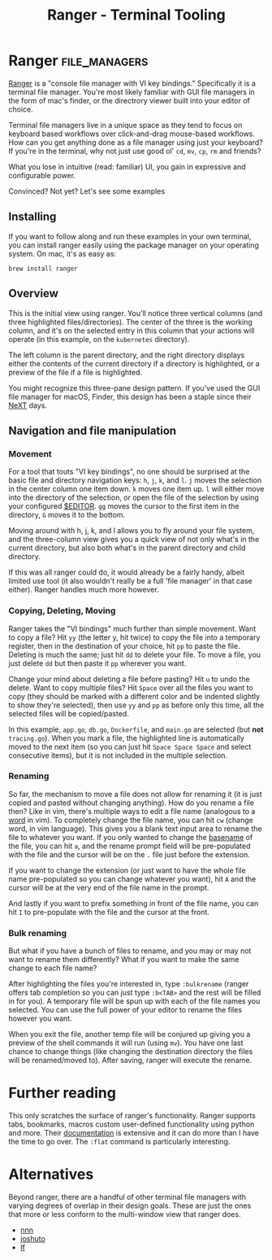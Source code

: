 #+TITLE: Ranger - Terminal Tooling
#+STARTUP: inlineimages

* Ranger                                    :file_managers:
  [[https://ranger.github.io/][Ranger]] is a "console file manager with VI key bindings." Specifically it is a terminal
  file manager. You're most likely familiar with GUI file managers in the form of mac's
  finder, or the directrory viewer built into your editor of choice.

  Terminal file managers live in a unique space as they tend to focus on keyboard based
  workflows over click-and-drag mouse-based workflows. How can you get anything done as
  a file manager using just your keyboard? If you're in the terminal, why not just use
  good ol' ~cd~, ~mv~, ~cp~, ~rm~ and friends?

  What you lose in intuitive (read: familiar) UI, you gain in expressive and configurable
  power.

  Convinced? Not yet? Let's see some examples

** Installing

  If you want to follow along and run these examples in your own terminal, you can install
  ranger easily using the package manager on your operating system. On mac, it's as easy
  as:

  #+begin_src shell
    brew install ranger
  #+end_src

** Overview

 #+attr_html: :width 900px
 [[../../images/terminal_tooling/posts/2023_10_06_ranger/dir_view.png]]

  This is the initial view using ranger. You'll notice three vertical columns (and three
  highlighted files/directories). The center of the three is the working column, and it's on
  the selected entry in this column that your actions will operate (in this example, on the
  =kubernetes= directory).

  The left column is the parent directory, and the right directory displays either the contents
  of the current directory if a directory is highlighted, or a preview of the file if a file
  is highlighted.

#+attr_html: :width 900px
[[../../images/terminal_tooling/posts/2023_10_06_ranger/file_view.png]]
 
  You might recognize this three-pane design pattern. If you've used the GUI file manager
  for macOS, Finder, this design has been a staple since their [[https://flaming.codes/posts/miller-columns-filesystem-ui][NeXT]] days.

#+attr_html: :width 900px
[[../../images/terminal_tooling/posts/2023_10_06_ranger/finder.png]]


** Navigation and file manipulation

*** Movement

  For a tool that touts "VI key bindings", no one should be surprised at the basic file
  and directory navigation keys: =h=, =j=, =k=, and =l=. =j= moves the selection in the center column one item
  down. =k= moves one item up. =l= will either move into the directory of the selection, or open the
  file of the selection by using your configured [[https://bash.cyberciti.biz/guide/$EDITOR_variable][$EDITOR]]. ~gg~ moves the cursor to the first item
  in the directory, ~G~ moves it to the bottom.

  Moving around with h, j, k, and l allows you to fly around your file system, and the three-column
  view gives you a quick view of not only what's in the current directory, but also both what's in
  the parent directory and child directory.

  If this was all ranger could do, it would already be a fairly handy, albeit limited use tool
  (it also wouldn't really be a full 'file manager' in that case either). Ranger handles much
  more however.

*** Copying, Deleting, Moving

  Ranger takes the "VI bindings" much further than simple movement. Want to copy a file? Hit
  ~yy~ (the letter y, hit twice) to copy the file into a temporary register, then in the
  destination of your choice, hit ~pp~ to paste the file. Deleting is much the same; just hit
  ~dd~ to delete your file. To move a file, you just delete ~dd~ but then paste it ~pp~ wherever
  you want.

  Change your mind about deleting a file before pasting? Hit ~u~ to undo the delete. Want
  to copy multiple files? Hit ~Space~ over all the files you want to copy (they should be marked
  with a different color and be indented slightly to show they're selected), then use ~yy~ and ~pp~
  as before only this time, all the selected files will be copied/pasted.

#+attr_html: :width 900px
[[../../images/terminal_tooling/posts/2023_10_06_ranger/multiple_selection.png]]

  In this example, =app.go=, =db.go=, =Dockerfile=, and =main.go= are selected (but *not* =tracing.go=).
  When you mark a file, the highlighted line is automatically moved to the next item (so you
  can just hit ~Space Space Space~ and select consecutive items), but it is not included in
  the multiple selection.

*** Renaming

  So far, the mechanism to move a file does not allow for renaming it (it is just copied
  and pasted without changing anything). How do you rename a file then? Like in vim, there's
  multiple ways to edit a file name (analogous to a [[https://learnbyexample.github.io/tips/vim-tip-22/][word]] in vim). To completely change the
  file name, you can hit ~cw~ (change word, in vim language). This gives you a blank text
  input area to rename the file to whatever you want. If you only wanted to change the
  [[https://linux.die.net/man/1/basename][basename]] of the file, you can hit ~a~, and the rename prompt field will be pre-populated
  with the file and the cursor will be on the =.= file just before the extension.

#+attr_html: :width 275px
[[../../images/terminal_tooling/posts/2023_10_06_ranger/rename_lower_case_a.png]]

  If you want to change the extension (or just want to have the whole file name pre-populated
  so you can change whatever you want), hit ~A~ and the cursor will be at the very end of the file
  name in the prompt.

#+attr_html: :width 275px
[[../../images/terminal_tooling/posts/2023_10_06_ranger/rename_upper_case_a.png]]

  And lastly if you want to prefix something in front of the file name, you can hit ~I~ to
  pre-populate with the file and the cursor at the front.

#+attr_html: :width 275px
[[../../images/terminal_tooling/posts/2023_10_06_ranger/rename_capital_i.png]]

*** Bulk renaming

   But what if you have a bunch of files to rename, and you may or may not want to rename
   them differently? What if you want to make the same change to each file name?

   After highlighting the files you're interested in, type ~:bulkrename~ (ranger offers tab
   completion so you can just type ~:b<TAB>~ and the rest will be filled in for you). A temporary
   file will be spun up with each of the file names you selected. You can use the full power of
   your editor to rename the files however you want.

#+attr_html: :width 900px
[[../../images/terminal_tooling/posts/2023_10_06_ranger/bulk_rename_1.png]]

   When you exit the file, another temp file
   will be conjured up giving you a preview of the shell commands it will run (using ~mv~).
   You have one last chance to change things (like changing the destination directory the files
   will be renamed/moved to). After saving, ranger will execute the rename.

#+attr_html: :width 900px
[[../../images/terminal_tooling/posts/2023_10_06_ranger/bulk_rename_2.png]]


* Further reading

  This only scratches the surface of ranger's functionality. Ranger supports tabs, bookmarks, macros
  custom user-defined functionality using python and more. Their [[https://github.com/ranger/ranger/wiki/Official-user-guide][documentation]] is extensive
  and it can do more than I have the time to go over. The =:flat= command is particularly interesting.

* Alternatives

  Beyond ranger, there are a handful of other terminal file managers with varying degrees of
  overlap in their design goals. These are just the ones that more or less conform to the
  multi-window view that ranger does.
  
  - [[https://github.com/jarun/nnn][nnn]]
  - [[https://github.com/kamiyaa/joshuto][joshuto]]
  - [[https://github.com/gokcehan/lf][lf]]

